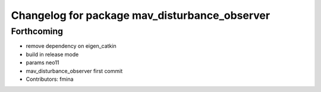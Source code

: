 ^^^^^^^^^^^^^^^^^^^^^^^^^^^^^^^^^^^^^^^^^^^^^^
Changelog for package mav_disturbance_observer
^^^^^^^^^^^^^^^^^^^^^^^^^^^^^^^^^^^^^^^^^^^^^^

Forthcoming
-----------
* remove dependency on eigen_catkin
* build in release mode
* params neo11
* mav_disturbance_observer first commit
* Contributors: fmina
